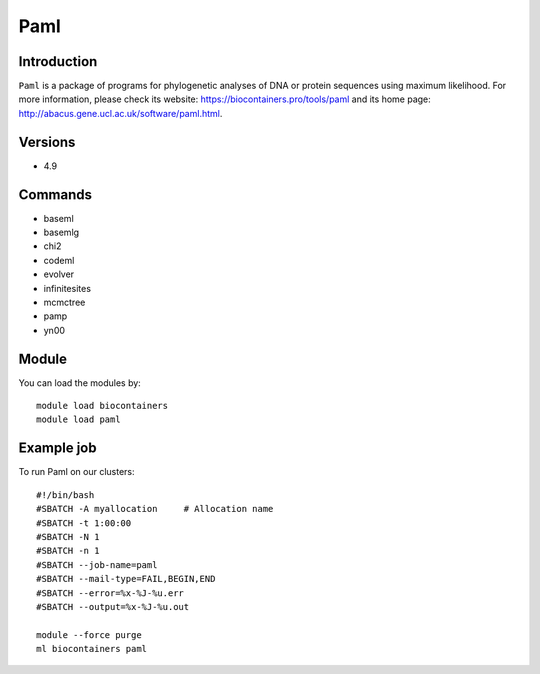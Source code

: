 .. _backbone-label:

Paml
==============================

Introduction
~~~~~~~~
``Paml`` is a package of programs for phylogenetic analyses of DNA or protein sequences using maximum likelihood. For more information, please check its website: https://biocontainers.pro/tools/paml and its home page: http://abacus.gene.ucl.ac.uk/software/paml.html.

Versions
~~~~~~~~
- 4.9

Commands
~~~~~~~
- baseml
- basemlg
- chi2
- codeml
- evolver
- infinitesites
- mcmctree
- pamp
- yn00

Module
~~~~~~~~
You can load the modules by::
    
    module load biocontainers
    module load paml

Example job
~~~~~
To run Paml on our clusters::

    #!/bin/bash
    #SBATCH -A myallocation     # Allocation name 
    #SBATCH -t 1:00:00
    #SBATCH -N 1
    #SBATCH -n 1
    #SBATCH --job-name=paml
    #SBATCH --mail-type=FAIL,BEGIN,END
    #SBATCH --error=%x-%J-%u.err
    #SBATCH --output=%x-%J-%u.out

    module --force purge
    ml biocontainers paml

